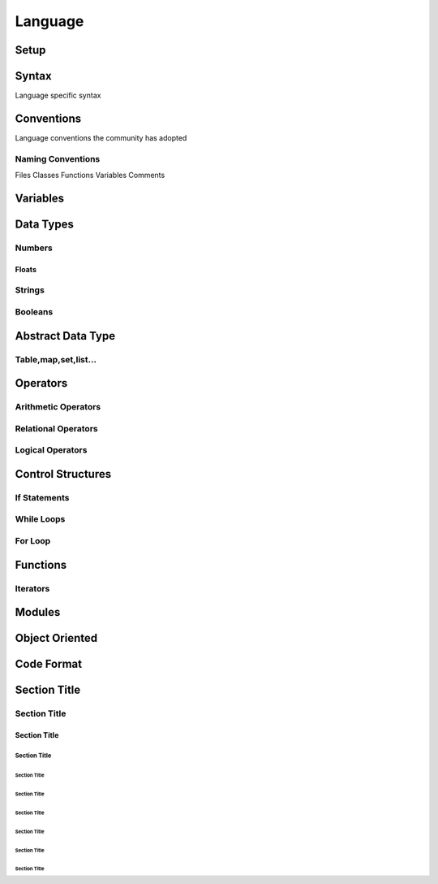 ========
Language
========

-----
Setup
-----

------
Syntax
------
Language specific syntax

-----------
Conventions
-----------
Language conventions the community has adopted


Naming Conventions
==================
Files
Classes
Functions
Variables
Comments







---------
Variables
---------



----------
Data Types
----------


Numbers
=======

Floats
------


Strings
=======

Booleans
========



------------------
Abstract Data Type
------------------

Table,map,set,list...
=====================









---------
Operators
---------


Arithmetic Operators
====================


Relational Operators
====================


Logical Operators
=================










------------------
Control Structures
------------------


If Statements
=============

While Loops
===========

For Loop
========


---------
Functions
---------

Iterators
=========


-------
Modules
-------


---------------
Object Oriented
---------------




-----------
Code Format
-----------












-------------
Section Title
-------------

Section Title
=============

Section Title
-------------

Section Title
`````````````

Section Title
'''''''''''''

Section Title
.............

Section Title
~~~~~~~~~~~~~

Section Title
*************

Section Title
+++++++++++++

Section Title
^^^^^^^^^^^^^